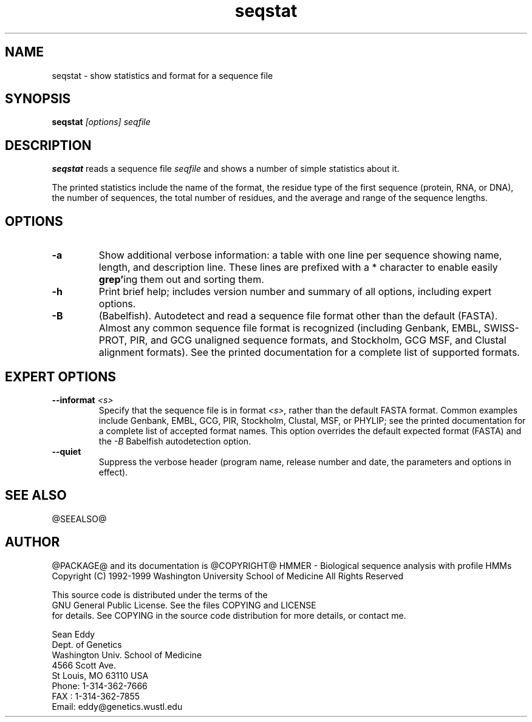 .TH "seqstat" 1 "@RELEASEDATE@" "@PACKAGE@ @RELEASE@" "@PACKAGE@ Manual"

.SH NAME
.TP 
seqstat - show statistics and format for a sequence file

.SH SYNOPSIS
.B seqstat
.I [options]
.I seqfile

.SH DESCRIPTION

.B seqstat
reads a sequence file
.I seqfile
and shows a number of simple statistics about it.

.pp
The printed statistics include the name of the format, the residue
type of the first sequence (protein, RNA, or DNA), the number of
sequences, the total number of residues, and the average and range of
the sequence lengths.

.SH OPTIONS

.TP
.B -a 
Show additional verbose information: a table with one line per
sequence showing name, length, and description line.
These lines are prefixed with a * character to enable
easily 
.BR grep' ing
them out and sorting them. 

.TP
.B -h
Print brief help; includes version number and summary of
all options, including expert options.

.TP
.B -B
(Babelfish). Autodetect and read a sequence file format other than the
default (FASTA). Almost any common sequence file format is recognized
(including Genbank, EMBL, SWISS-PROT, PIR, and GCG unaligned sequence
formats, and Stockholm, GCG MSF, and Clustal alignment formats). See
the printed documentation for a complete list of supported formats.

.SH EXPERT OPTIONS

.TP
.BI --informat " <s>"
Specify that the sequence file is in format 
.I <s>,
rather than the default FASTA format.
Common examples include Genbank, EMBL, GCG, 
PIR, Stockholm, Clustal, MSF, or PHYLIP; 
see the printed documentation for a complete list
of accepted format names.
This option overrides the default expected format (FASTA)
and the 
.I -B
Babelfish autodetection option.

.TP
.B --quiet
Suppress the verbose header (program name, release number
and date, the parameters and options in effect).

.SH SEE ALSO

.PP
@SEEALSO@

.SH AUTHOR

@PACKAGE@ and its documentation is @COPYRIGHT@
HMMER - Biological sequence analysis with profile HMMs
Copyright (C) 1992-1999 Washington University School of Medicine
All Rights Reserved

    This source code is distributed under the terms of the
    GNU General Public License. See the files COPYING and LICENSE
    for details.
See COPYING in the source code distribution for more details, or contact me.

.nf
Sean Eddy
Dept. of Genetics
Washington Univ. School of Medicine
4566 Scott Ave.
St Louis, MO 63110 USA
Phone: 1-314-362-7666
FAX  : 1-314-362-7855
Email: eddy@genetics.wustl.edu
.fi


